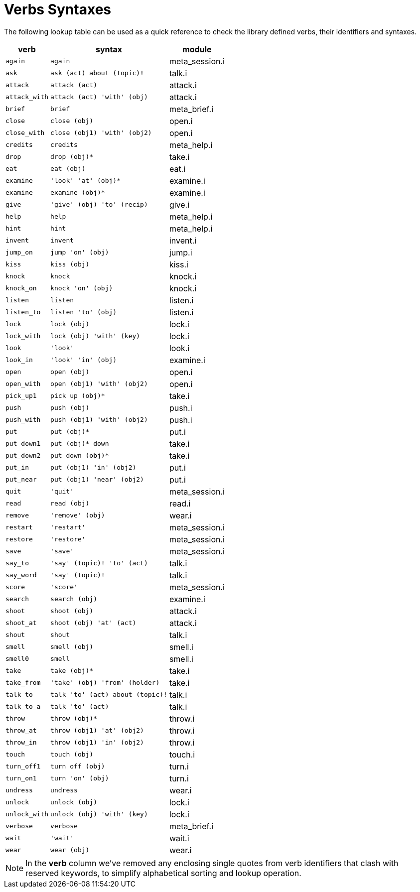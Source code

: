 [appendix]
= Verbs Syntaxes

The following lookup table can be used as a quick reference to check the library defined verbs, their identifiers and syntaxes.


[%autowidth]
[cols="2*<m,<d"]
|===================
| verb        | syntax                         | module

| again       | again                          | meta_session.i
| ask         | ask (act) about (topic)!       | talk.i
| attack      | attack (act)                   | attack.i
| attack_with | attack (act) 'with' (obj)      | attack.i
| brief       | brief                          | meta_brief.i
| close       | close (obj)                    | open.i
| close_with  | close (obj1) 'with' (obj2)     | open.i
| credits     | credits                        | meta_help.i
| drop        | drop (obj)*                    | take.i
| eat         | eat (obj)                      | eat.i
| examine     | 'look' 'at' (obj)*             | examine.i
| examine     | examine (obj)*                 | examine.i
| give        | 'give' (obj) 'to' (recip)      | give.i
| help        | help                           | meta_help.i
| hint        | hint                           | meta_help.i
| invent      | invent                         | invent.i
| jump_on     | jump 'on' (obj)                | jump.i
| kiss        | kiss (obj)                     | kiss.i
| knock       | knock                          | knock.i
| knock_on    | knock 'on' (obj)               | knock.i
| listen      | listen                         | listen.i
| listen_to   | listen 'to' (obj)              | listen.i
| lock        | lock (obj)                     | lock.i
| lock_with   | lock (obj) 'with' (key)        | lock.i
| look        | 'look'                         | look.i
| look_in     | 'look' 'in' (obj)              | examine.i
| open        | open (obj)                     | open.i
| open_with   | open (obj1) 'with' (obj2)      | open.i
| pick_up1    | pick up (obj)*                 | take.i
| push        | push (obj)                     | push.i
| push_with   | push (obj1) 'with' (obj2)      | push.i
| put         | put (obj)*                     | put.i
| put_down1   | put (obj)* down                | take.i
| put_down2   | put down (obj)*                | take.i
| put_in      | put (obj1) 'in' (obj2)         | put.i
| put_near    | put (obj1) 'near' (obj2)       | put.i
| quit        | 'quit'                         | meta_session.i
| read        | read (obj)                     | read.i
| remove      | 'remove' (obj)                 | wear.i
| restart     | 'restart'                      | meta_session.i
| restore     | 'restore'                      | meta_session.i
| save        | 'save'                         | meta_session.i
| say_to      | 'say' (topic)! 'to' (act)      | talk.i
| say_word    | 'say' (topic)!                 | talk.i
| score       | 'score'                        | meta_session.i
| search      | search (obj)                   | examine.i
| shoot       | shoot (obj)                    | attack.i
| shoot_at    | shoot (obj) 'at' (act)         | attack.i
| shout       | shout                          | talk.i
| smell       | smell (obj)                    | smell.i
| smell0      | smell                          | smell.i
| take        | take (obj)*                    | take.i
| take_from   | 'take' (obj) 'from' (holder)   | take.i
| talk_to     | talk 'to' (act) about (topic)! | talk.i
| talk_to_a   | talk 'to' (act)                | talk.i
| throw       | throw (obj)*                   | throw.i
| throw_at    | throw (obj1) 'at' (obj2)       | throw.i
| throw_in    | throw (obj1) 'in' (obj2)       | throw.i
| touch       | touch (obj)                    | touch.i
| turn_off1   | turn off (obj)                 | turn.i
| turn_on1    | turn 'on' (obj)                | turn.i
| undress     | undress                        | wear.i
| unlock      | unlock (obj)                   | lock.i
| unlock_with | unlock (obj) 'with' (key)      | lock.i
| verbose     | verbose                        | meta_brief.i
| wait        | 'wait'                         | wait.i
| wear        | wear (obj)                     | wear.i

|===================


NOTE: In the *verb* column we've removed any enclosing single quotes from verb identifiers that clash with reserved keywords, to simplify alphabetical sorting and lookup operation.

